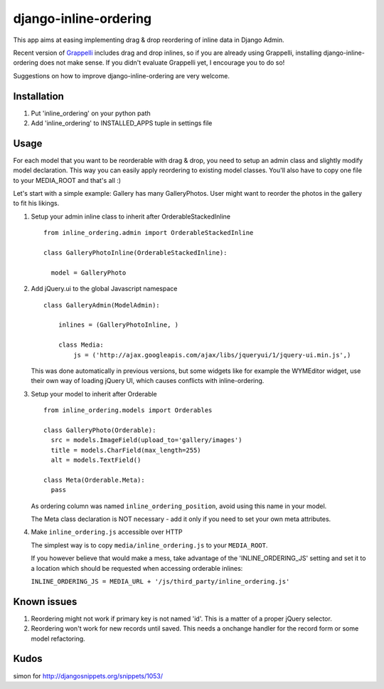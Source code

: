 ======================
django-inline-ordering
======================

This app aims at easing implementing drag & drop reordering of inline data in 
Django Admin. 

Recent version of `Grappelli <http://code.google.com/p/django-grappelli/>`_ includes 
drag and drop inlines, so if you are already using Grappelli, installing 
django-inline-ordering does not make sense. If you didn't evaluate Grappelli yet,
I encourage you to do so!

Suggestions on how to improve django-inline-ordering are very welcome.

Installation
------------

1. Put 'inline_ordering' on your python path

2. Add 'inline_ordering' to INSTALLED_APPS tuple in settings file 

Usage
-----

For each model that you want to be reorderable with drag & drop, you need to 
setup an admin class and slightly modify model declaration. This way you can 
easily apply reordering to existing model classes. You'll also have to copy one
file to your MEDIA_ROOT and that's all :)

Let's start with a simple example: Gallery has many GalleryPhotos. User might 
want to reorder the photos in the gallery to fit his likings.

1. Setup your admin inline class to inherit after OrderableStackedInline
   
   ::
     
     from inline_ordering.admin import OrderableStackedInline
     
     class GalleryPhotoInline(OrderableStackedInline):
    
       model = GalleryPhoto 
 
2. Add jQuery.ui to the global Javascript namespace

   ::
     
     class GalleryAdmin(ModelAdmin):
         
         inlines = (GalleryPhotoInline, )
    
         class Media:
             js = ('http://ajax.googleapis.com/ajax/libs/jqueryui/1/jquery-ui.min.js',)
     
   This was done automatically in previous versions, but some widgets like for 
   example the WYMEditor widget, use their own way of loading jQuery UI, which causes 
   conflicts with inline-ordering. 

3. Setup your model to inherit after Orderable
   
   ::
   
     from inline_ordering.models import Orderables
     
     class GalleryPhoto(Orderable):
       src = models.ImageField(upload_to='gallery/images')
       title = models.CharField(max_length=255)
       alt = models.TextField()
     
     class Meta(Orderable.Meta):
       pass
    
   As ordering column was named ``inline_ordering_position``, avoid using
   this name in your model.

   The Meta class declaration is NOT necessary - add it only if you need to set
   your own meta attributes. 
    
4. Make ``inline_ordering.js`` accessible over HTTP

   The simplest way is to copy ``media/inline_ordering.js`` to your ``MEDIA_ROOT``.

   If you however believe that would make a mess, take advantage of the 
   'INLINE_ORDERING_JS' setting and set it to a location which should be requested 
   when accessing orderable inlines:

   ``INLINE_ORDERING_JS = MEDIA_URL + '/js/third_party/inline_ordering.js'``
  
Known issues
------------

1. Reordering might not work if primary key is not named 'id'. This is a matter 
   of a proper jQuery selector.

2. Reordering won't work for new records until saved. This needs a onchange 
   handler for the record form or some model refactoring. 

Kudos
-----
simon for http://djangosnippets.org/snippets/1053/
